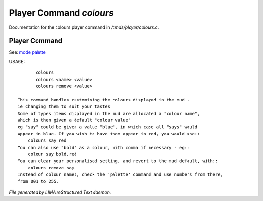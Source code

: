 *************************
Player Command *colours*
*************************

Documentation for the colours player command in */cmds/player/colours.c*.

Player Command
==============

See: `mode <mode.html>`_ `palette <palette.html>`_ 

USAGE::

	colours
	colours <name> <value>
	colours remove <value>

 This command handles customising the colours displayed in the mud -
 ie changing them to suit your tastes
 Some of types items displayed in the mud are allocated a "colour name",
 which is then given a default "colour value"
 eg "say" could be given a value "blue", in which case all "says" would
 appear in blue. If you wish to have them appear in red, you would use::
     colours say red
 You can also use "bold" as a colour, with comma if necessary - eg::
     colour say bold,red
 You can clear your personalised setting, and revert to the mud default, with::
     colours remove say
 Instead of colour names, check the 'palette' command and use numbers from there,
 from 001 to 255.



*File generated by LIMA reStructured Text daemon.*
